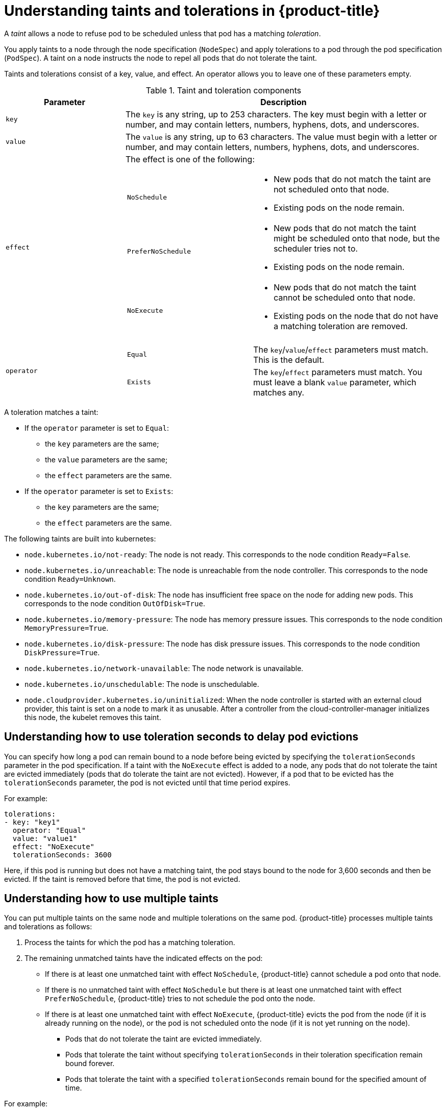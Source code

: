 // Module included in the following assemblies:
//
// * nodes/nodes-scheduler-taints-tolerations.adoc

[id="nodes-scheduler-taints-tolerations-about_{context}"]
= Understanding taints and tolerations in {product-title}

A _taint_ allows a node to refuse pod to be scheduled unless that pod has a matching _toleration_.

You apply taints to a node through the node specification (`NodeSpec`) and apply tolerations to a pod through the pod specification (`PodSpec`). A taint on a node instructs the node to repel all pods that do not tolerate the taint.

Taints and tolerations consist of a key, value, and effect. An operator allows you to leave one of these parameters empty.

[id="taint-components-table_{context}"]
.Taint and toleration components
[cols="3a,8a",options="header"]
|===

|Parameter |Description

|`key`
|The `key` is any string, up to 253 characters. The key must begin with a letter or number, and may contain letters, numbers, hyphens, dots, and underscores.

|`value`
| The `value` is any string, up to 63 characters. The value must begin with a letter or number, and may contain letters, numbers, hyphens, dots, and underscores.

|`effect`

|The effect is one of the following:
[frame=none]
[cols="2a,3a"]
!====
!`NoSchedule`
!* New pods that do not match the taint are not scheduled onto that node.
* Existing pods on the node remain.
!`PreferNoSchedule`
!* New pods that do not match the taint might be scheduled onto that node, but the scheduler tries not to.
* Existing pods on the node remain.
!`NoExecute`
!* New pods that do not match the taint cannot be scheduled onto that node.
* Existing pods on the node that do not have a matching toleration  are removed.
!====

|`operator`
|[frame=none]
[cols="2,3"]
!====
!`Equal`
!The `key`/`value`/`effect` parameters must match. This is the default.
!`Exists`
!The `key`/`effect` parameters must match. You must leave a blank `value` parameter, which matches any.
!====

|===

A toleration matches a taint:

* If the `operator` parameter is set to `Equal`:
** the `key` parameters are the same;
** the `value` parameters are the same;
** the `effect` parameters are the same.

* If the `operator` parameter is set to `Exists`:
** the `key` parameters are the same;
** the `effect` parameters are the same.

The following taints are built into kubernetes:

* `node.kubernetes.io/not-ready`: The node is not ready. This corresponds to the node condition `Ready=False`.
* `node.kubernetes.io/unreachable`: The node is unreachable from the node controller. This corresponds to the node condition `Ready=Unknown`.
* `node.kubernetes.io/out-of-disk`: The node has insufficient free space on the node for adding new pods. This corresponds to the node condition `OutOfDisk=True`.
* `node.kubernetes.io/memory-pressure`: The node has memory pressure issues. This corresponds to the node condition `MemoryPressure=True`.
* `node.kubernetes.io/disk-pressure`: The node has disk pressure issues. This corresponds to the node condition `DiskPressure=True`.
* `node.kubernetes.io/network-unavailable`: The node network is unavailable.
* `node.kubernetes.io/unschedulable`: The node is unschedulable.
* `node.cloudprovider.kubernetes.io/uninitialized`: When the node controller is started with an external cloud provider, this taint is set on a node to mark it as unusable. After a controller from the cloud-controller-manager initializes this node, the kubelet removes this taint.

[id="nodes-scheduler-taints-tolerations-about-seconds_{context}"]
== Understanding how to use toleration seconds to delay pod evictions

You can specify how long a pod can remain bound to a node before being evicted by specifying the `tolerationSeconds` parameter in the pod specification. If a taint with the `NoExecute` effect is added to a node, any pods that do not tolerate the taint are evicted immediately (pods that do tolerate the taint are not evicted). However, if a pod that to be evicted has the `tolerationSeconds` parameter, the pod is not evicted until that time period expires.

For example:
[source, yaml]
----
tolerations:
- key: "key1"
  operator: "Equal"
  value: "value1"
  effect: "NoExecute"
  tolerationSeconds: 3600
----

Here, if this pod is running but does not have a matching taint, the pod stays bound to the node for 3,600 seconds and then be evicted. If the taint is removed before that time, the pod is not evicted.

[id="nodes-scheduler-taints-tolerations-about-multiple_{context}"]
== Understanding how to use multiple taints

You can put multiple taints on the same node and multiple tolerations on the same pod. {product-title} processes multiple taints and tolerations as follows:

. Process the taints for which the pod has a matching toleration.
. The remaining unmatched taints have the indicated effects on the pod:
+
* If there is at least one unmatched taint with effect `NoSchedule`, {product-title} cannot schedule a pod onto that node.
* If there is no unmatched taint with effect `NoSchedule` but there is at least one unmatched taint with effect `PreferNoSchedule`, {product-title} tries to not schedule the pod onto the node.
* If there is at least one unmatched taint with effect `NoExecute`, {product-title} evicts the pod from the node (if it is already running on the node), or the pod is not scheduled onto the node (if it is not yet running on the node).
+
** Pods that do not tolerate the taint are evicted immediately.
+
** Pods that tolerate the taint without specifying `tolerationSeconds` in their toleration specification remain bound forever.
+
** Pods that tolerate the taint with a specified `tolerationSeconds` remain bound for the specified amount of time.

For example:

* The node has the following taints:
+
----
$ oc adm taint nodes node1 key1=value1:NoSchedule
$ oc adm taint nodes node1 key1=value1:NoExecute
$ oc adm taint nodes node1 key2=value2:NoSchedule
----

* The pod has the following tolerations:
+
[source, yaml]
----
tolerations:
- key: "key1"
  operator: "Equal"
  value: "value1"
  effect: "NoSchedule"
- key: "key1"
  operator: "Equal"
  value: "value1"
  effect: "NoExecute"
----

In this case, the pod cannot be scheduled onto the node, because there is no toleration matching the third taint. The pod continues running if it is already running on the node when the taint is added, because the third taint is the only
one of the three that is not tolerated by the pod.

[id="nodes-scheduler-taints-tolerations-about-prevent_{context}"]
== Preventing pod eviction for node problems

{product-title} can be configured to represent *node unreachable* and *node not ready* conditions as taints.  This allows per-pod specification of how long to remain bound to a node that becomes unreachable or not ready, rather than using the default of five minutes.

The Taint-Based Evictions feature is enabled by default. The taints are automatically added by the node controller and the normal logic for evicting pods from `Ready` nodes is disabled.

* If a node enters a not ready state, the `node.kubernetes.io/not-ready:NoExecute`  taint is added and pods cannot be scheduled on the node. Existing pods remain for the toleration seconds period.
* If a node enters a not reachable state, the `node.kubernetes.io/unreachable:NoExecute` taint is added and pods cannot be scheduled on the node. Existing pods remain for the toleration seconds period.

This feature, in combination with `tolerationSeconds`, allows a pod to specify how long it should stay bound to a node that has one or both of these problems.

[id="nodes-scheduler-taints-tolerations-about-taintNodesByCondition_{context}"]
== Understanding pod scheduling and node conditions (Taint Node by Condition)

{product-title} automatically taints nodes that report conditions such as memory pressure and disk pressure. If a node reports a condition, a taint is added until the condition clears. The taints have the `NoSchedule` effect, which means no pod can be scheduled on the node, unless the pod has a matching toleration. This feature, *Taint Nodes By Condition*, is enabled by default. 
 
The scheduler checks for these taints on nodes before scheduling pods. If the taint is present, the pod is scheduled on a different node. Because the scheduler checks for taints and not the actual Node conditions, you configure the scheduler to ignore some of these node conditions by adding appropriate Pod tolerations. 

The DaemonSet controller automatically adds the following tolerations to all daemons, to ensure backward compatibility: 

* node.kubernetes.io/memory-pressure
* node.kubernetes.io/disk-pressure
* node.kubernetes.io/out-of-disk (only for critical pods)
* node.kubernetes.io/unschedulable (1.10 or later)
* node.kubernetes.io/network-unavailable (host network only)

You can also add arbitrary tolerations to DaemonSets.

[id="nodes-scheduler-taints-tolerations-about-taintBasedEvictions_{context}"]
== Understanding evicting pods by condition (Taint-Based Evictions)

The Taint-Based Evictions feature, enabled by default, evicts pods from a node that experiences specific conditions, such as `not-ready` and `unreachable`. 
When a node experiences one of these conditions, {product-title} automatically adds taints to the node, and starts evicting and rescheduling the pods on different nodes.

Taint Based Evictions has a `NoExecute` effect, where any pod that does not tolerate the taint will be evicted immediately and any pod that does tolerate the taint will never be evicted.

[NOTE]
====
{product-title} evicts pods in a rate-limited way to prevent massive pod evictions in scenarios such as the master becoming partitioned from the nodes.
====

This feature, in combination with `tolerationSeconds`, allows you to specify how long a pod should stay bound to a node that has a node condition. If the condition still exists after the `tolerationSections` period, the taint remains on the node and the pods are evicted in a rate-limited manner. If the condition clears before the `tolerationSeconds` period, pods are not removed. 

{product-title} automatically adds a toleration for `node.kubernetes.io/not-ready` and `node.kubernetes.io/unreachable` with `tolerationSeconds=300`, unless the pod configuration specifies either toleration.

[source,yaml]
----
spec
  tolerations:
    - key: node.kubernetes.io/not-ready
      operator: Exists
      effect: NoExecute
      tolerationSeconds: 300
    - key: node.kubernetes.io/unreachable
      operator: Exists
      effect: NoExecute
      tolerationSeconds: 300
----

These tolerations ensure that the default pod behavior is to remain bound for 5 minutes after one of these node conditions problems is detected. 

You can configure these tolerations as needed. For example, if you have an application with a lot of local state you might want to keep the pods bound to node for a longer time in the event of network partition, allowing for the partition to recover and avoiding pod eviction. 

DaemonSet pods are created with NoExecute tolerations for the following taints with no tolerationSeconds:

* `node.kubernetes.io/unreachable`
* `node.kubernetes.io/not-ready`

This ensures that DaemonSet pods are never evicted due to these node conditions, even if the `DefaultTolerationSeconds` admission controller is disabled.
